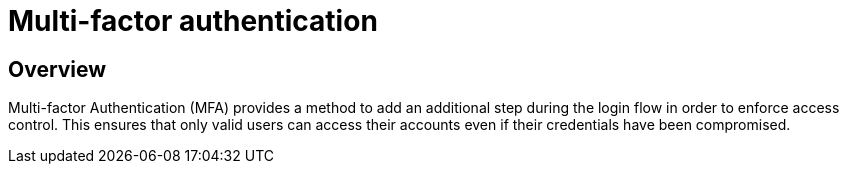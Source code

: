 = Multi-factor authentication
:page-sidebar: am_3_x_sidebar
:page-permalink: am/current/am_userguide_mfa.html
:page-folder: am/user-guide
:page-layout: am

== Overview

Multi-factor Authentication (MFA) provides a method to add an additional step during the login flow in order to enforce access control.
This ensures that only valid users can access their accounts even if their credentials have been compromised.
